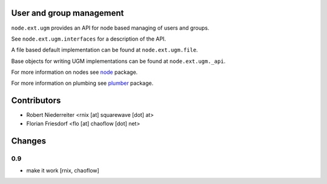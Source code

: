 User and group management
=========================

``node.ext.ugm`` provides an API for node based managing of users and groups.

See ``node.ext.ugm.interfaces`` for a description of the API.

A file based default implementation can be found at ``node.ext.ugm.file``.

Base objects for writing UGM implementations can be found at
``node.ext.ugm._api``.

For more information on nodes see `node <http://pypi.python.org/pypi/node>`_
package.

For more information on plumbing see
`plumber <http://pypi.python.org/pypi/plumber>`_ package.


Contributors
============

- Robert Niederreiter <rnix [at] squarewave [dot] at>
- Florian Friesdorf <flo [at] chaoflow [dot] net>


Changes
=======

0.9
---

- make it work
  [rnix, chaoflow]
